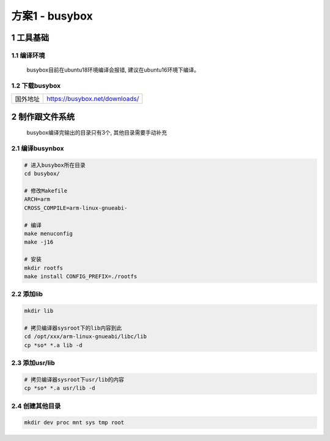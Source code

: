 方案1 - busybox
====================

1 工具基础
--------------

1.1 编译环境
******************

    busybox目前在ubuntu18环境编译会报错, 建议在ubuntu16环境下编译。

1.2 下载busybox
******************

================ =================================
国外地址          https://busybox.net/downloads/
================ =================================

2 制作跟文件系统
------------------

    busybox编译完输出的目录只有3个, 其他目录需要手动补充

2.1 编译busynbox
********************

.. code-block:: c

    # 进入busybox所在目录
    cd busybox/

    # 修改Makefile 
    ARCH=arm
    CROSS_COMPILE=arm-linux-gnueabi-

    # 编译
    make menuconfig 
    make -j16

    # 安装
    mkdir rootfs
    make install CONFIG_PREFIX=./rootfs

2.2 添加lib
*******************

.. code-block:: c

    mkdir lib

    # 拷贝编译器sysroot下的lib内容到此
    cd /opt/xxx/arm-linux-gnueabi/libc/lib
    cp *so* *.a lib -d

2.3 添加usr/lib
*****************************

.. code-block:: c

    # 拷贝编译器sysroot下usr/lib的内容
    cp *so* *.a usr/lib -d

2.4 创建其他目录
************************

.. code-block:: c

    mkdir dev proc mnt sys tmp root

